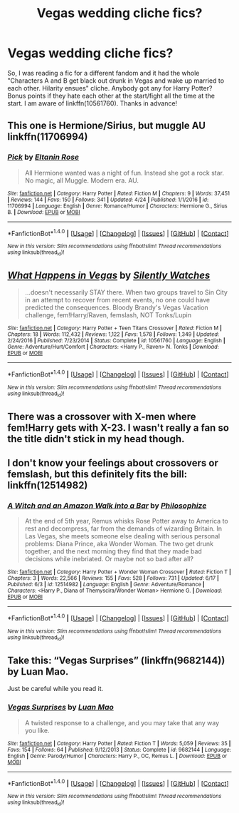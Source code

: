 #+TITLE: Vegas wedding cliche fics?

* Vegas wedding cliche fics?
:PROPERTIES:
:Author: archangelceaser
:Score: 4
:DateUnix: 1498210795.0
:DateShort: 2017-Jun-23
:FlairText: Request
:END:
So, I was reading a fic for a different fandom and it had the whole "Characters A and B get black out drunk in Vegas and wake up married to each other. Hilarity ensues" cliche. Anybody got any for Harry Potter? Bonus points if they hate each other at the start/fight all the time at the start. I am aware of linkffn(10561760). Thanks in advance!


** This one is Hermione/Sirius, but muggle AU linkffn(11706994)
:PROPERTIES:
:Score: 2
:DateUnix: 1498217691.0
:DateShort: 2017-Jun-23
:END:

*** [[http://www.fanfiction.net/s/11706994/1/][*/Pick/*]] by [[https://www.fanfiction.net/u/2039919/Eltanin-Rose][/Eltanin Rose/]]

#+begin_quote
  All Hermione wanted was a night of fun. Instead she got a rock star. No magic, all Muggle. Modern era. AU.
#+end_quote

^{/Site/: [[http://www.fanfiction.net/][fanfiction.net]] *|* /Category/: Harry Potter *|* /Rated/: Fiction M *|* /Chapters/: 9 *|* /Words/: 37,451 *|* /Reviews/: 144 *|* /Favs/: 150 *|* /Follows/: 341 *|* /Updated/: 4/24 *|* /Published/: 1/1/2016 *|* /id/: 11706994 *|* /Language/: English *|* /Genre/: Romance/Humor *|* /Characters/: Hermione G., Sirius B. *|* /Download/: [[http://www.ff2ebook.com/old/ffn-bot/index.php?id=11706994&source=ff&filetype=epub][EPUB]] or [[http://www.ff2ebook.com/old/ffn-bot/index.php?id=11706994&source=ff&filetype=mobi][MOBI]]}

--------------

*FanfictionBot*^{1.4.0} *|* [[[https://github.com/tusing/reddit-ffn-bot/wiki/Usage][Usage]]] | [[[https://github.com/tusing/reddit-ffn-bot/wiki/Changelog][Changelog]]] | [[[https://github.com/tusing/reddit-ffn-bot/issues/][Issues]]] | [[[https://github.com/tusing/reddit-ffn-bot/][GitHub]]] | [[[https://www.reddit.com/message/compose?to=tusing][Contact]]]

^{/New in this version: Slim recommendations using/ ffnbot!slim! /Thread recommendations using/ linksub(thread_id)!}
:PROPERTIES:
:Author: FanfictionBot
:Score: 1
:DateUnix: 1498217732.0
:DateShort: 2017-Jun-23
:END:


** [[http://www.fanfiction.net/s/10561760/1/][*/What Happens in Vegas/*]] by [[https://www.fanfiction.net/u/4036441/Silently-Watches][/Silently Watches/]]

#+begin_quote
  ...doesn't necessarily STAY there. When two groups travel to Sin City in an attempt to recover from recent events, no one could have predicted the consequences. Bloody Brandy's Vegas Vacation challenge, fem!Harry/Raven, femslash, NOT Tonks/Lupin
#+end_quote

^{/Site/: [[http://www.fanfiction.net/][fanfiction.net]] *|* /Category/: Harry Potter + Teen Titans Crossover *|* /Rated/: Fiction M *|* /Chapters/: 18 *|* /Words/: 112,432 *|* /Reviews/: 1,122 *|* /Favs/: 1,578 *|* /Follows/: 1,349 *|* /Updated/: 2/24/2016 *|* /Published/: 7/23/2014 *|* /Status/: Complete *|* /id/: 10561760 *|* /Language/: English *|* /Genre/: Adventure/Hurt/Comfort *|* /Characters/: <Harry P., Raven> N. Tonks *|* /Download/: [[http://www.ff2ebook.com/old/ffn-bot/index.php?id=10561760&source=ff&filetype=epub][EPUB]] or [[http://www.ff2ebook.com/old/ffn-bot/index.php?id=10561760&source=ff&filetype=mobi][MOBI]]}

--------------

*FanfictionBot*^{1.4.0} *|* [[[https://github.com/tusing/reddit-ffn-bot/wiki/Usage][Usage]]] | [[[https://github.com/tusing/reddit-ffn-bot/wiki/Changelog][Changelog]]] | [[[https://github.com/tusing/reddit-ffn-bot/issues/][Issues]]] | [[[https://github.com/tusing/reddit-ffn-bot/][GitHub]]] | [[[https://www.reddit.com/message/compose?to=tusing][Contact]]]

^{/New in this version: Slim recommendations using/ ffnbot!slim! /Thread recommendations using/ linksub(thread_id)!}
:PROPERTIES:
:Author: FanfictionBot
:Score: 3
:DateUnix: 1498210804.0
:DateShort: 2017-Jun-23
:END:


** There was a crossover with X-men where fem!Harry gets with X-23. I wasn't really a fan so the title didn't stick in my head though.
:PROPERTIES:
:Author: StatusOnlineNow
:Score: 1
:DateUnix: 1498247172.0
:DateShort: 2017-Jun-24
:END:


** I don't know your feelings about crossovers or femslash, but this definitely fits the bill: linkffn(12514982)
:PROPERTIES:
:Author: saiditallbefore
:Score: 1
:DateUnix: 1498250080.0
:DateShort: 2017-Jun-24
:END:

*** [[http://www.fanfiction.net/s/12514982/1/][*/A Witch and an Amazon Walk into a Bar/*]] by [[https://www.fanfiction.net/u/4752228/Philosophize][/Philosophize/]]

#+begin_quote
  At the end of 5th year, Remus whisks Rose Potter away to America to rest and decompress, far from the demands of wizarding Britain. In Las Vegas, she meets someone else dealing with serious personal problems: Diana Prince, aka Wonder Woman. The two get drunk together, and the next morning they find that they made bad decisions while inebriated. Or maybe not so bad after all?
#+end_quote

^{/Site/: [[http://www.fanfiction.net/][fanfiction.net]] *|* /Category/: Harry Potter + Wonder Woman Crossover *|* /Rated/: Fiction T *|* /Chapters/: 3 *|* /Words/: 22,566 *|* /Reviews/: 155 *|* /Favs/: 528 *|* /Follows/: 731 *|* /Updated/: 6/17 *|* /Published/: 6/3 *|* /id/: 12514982 *|* /Language/: English *|* /Genre/: Adventure/Romance *|* /Characters/: <Harry P., Diana of Themyscira/Wonder Woman> Hermione G. *|* /Download/: [[http://www.ff2ebook.com/old/ffn-bot/index.php?id=12514982&source=ff&filetype=epub][EPUB]] or [[http://www.ff2ebook.com/old/ffn-bot/index.php?id=12514982&source=ff&filetype=mobi][MOBI]]}

--------------

*FanfictionBot*^{1.4.0} *|* [[[https://github.com/tusing/reddit-ffn-bot/wiki/Usage][Usage]]] | [[[https://github.com/tusing/reddit-ffn-bot/wiki/Changelog][Changelog]]] | [[[https://github.com/tusing/reddit-ffn-bot/issues/][Issues]]] | [[[https://github.com/tusing/reddit-ffn-bot/][GitHub]]] | [[[https://www.reddit.com/message/compose?to=tusing][Contact]]]

^{/New in this version: Slim recommendations using/ ffnbot!slim! /Thread recommendations using/ linksub(thread_id)!}
:PROPERTIES:
:Author: FanfictionBot
:Score: 1
:DateUnix: 1498250088.0
:DateShort: 2017-Jun-24
:END:


** Take this: “Vegas Surprises” (linkffn(9682144)) by Luan Mao.

Just be careful while you read it.
:PROPERTIES:
:Author: Kazeto
:Score: 1
:DateUnix: 1498252103.0
:DateShort: 2017-Jun-24
:END:

*** [[http://www.fanfiction.net/s/9682144/1/][*/Vegas Surprises/*]] by [[https://www.fanfiction.net/u/583529/Luan-Mao][/Luan Mao/]]

#+begin_quote
  A twisted response to a challenge, and you may take that any way you like.
#+end_quote

^{/Site/: [[http://www.fanfiction.net/][fanfiction.net]] *|* /Category/: Harry Potter *|* /Rated/: Fiction T *|* /Words/: 5,059 *|* /Reviews/: 35 *|* /Favs/: 154 *|* /Follows/: 64 *|* /Published/: 9/12/2013 *|* /Status/: Complete *|* /id/: 9682144 *|* /Language/: English *|* /Genre/: Parody/Humor *|* /Characters/: Harry P., OC, Remus L. *|* /Download/: [[http://www.ff2ebook.com/old/ffn-bot/index.php?id=9682144&source=ff&filetype=epub][EPUB]] or [[http://www.ff2ebook.com/old/ffn-bot/index.php?id=9682144&source=ff&filetype=mobi][MOBI]]}

--------------

*FanfictionBot*^{1.4.0} *|* [[[https://github.com/tusing/reddit-ffn-bot/wiki/Usage][Usage]]] | [[[https://github.com/tusing/reddit-ffn-bot/wiki/Changelog][Changelog]]] | [[[https://github.com/tusing/reddit-ffn-bot/issues/][Issues]]] | [[[https://github.com/tusing/reddit-ffn-bot/][GitHub]]] | [[[https://www.reddit.com/message/compose?to=tusing][Contact]]]

^{/New in this version: Slim recommendations using/ ffnbot!slim! /Thread recommendations using/ linksub(thread_id)!}
:PROPERTIES:
:Author: FanfictionBot
:Score: 1
:DateUnix: 1498252168.0
:DateShort: 2017-Jun-24
:END:
